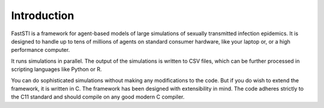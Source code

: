 ############
Introduction
############

FastSTI is a framework for agent-based models of large simulations of sexually
transmitted infection epidemics. It is designed to handle up to tens of millions of
agents on standard consumer hardware, like your laptop or, or a high performance
computer.

It runs simulations in parallel. The output of the simulations is written to CSV
files, which can be further processed in scripting languages like Python
or R.

You can do sophisticated simulations without making any modifications to the
code. But if you do wish to extend the framework, it is written in C. The
framework has been designed with extensibility in mind. The code adheres
strictly to the C11 standard and should compile on any good modern C compiler.
